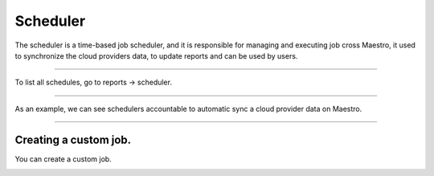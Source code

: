Scheduler
=========

The scheduler is a time-based job scheduler, and it is responsible for managing and executing job cross Maestro, it used to synchronize the cloud providers data, to update reports and can be used by users.

------------

To list all schedules, go to reports -> scheduler.


.. image:: ../../_static/screen/scheduler_list.png
   :alt: Maestro Server - Scheduler list

------------

As an example, we can see schedulers accountable to automatic sync a cloud provider data on Maestro.

.. image:: ../../_static/screen/scheduler_counts.png
   :alt: Maestro Server - Scheduler counts

------------


Creating a custom job.
----------------------

You can create a custom job.

.. image:: ../../_static/screen/scheduler_create.png
   :alt: Maestro Server - Create scheduler
